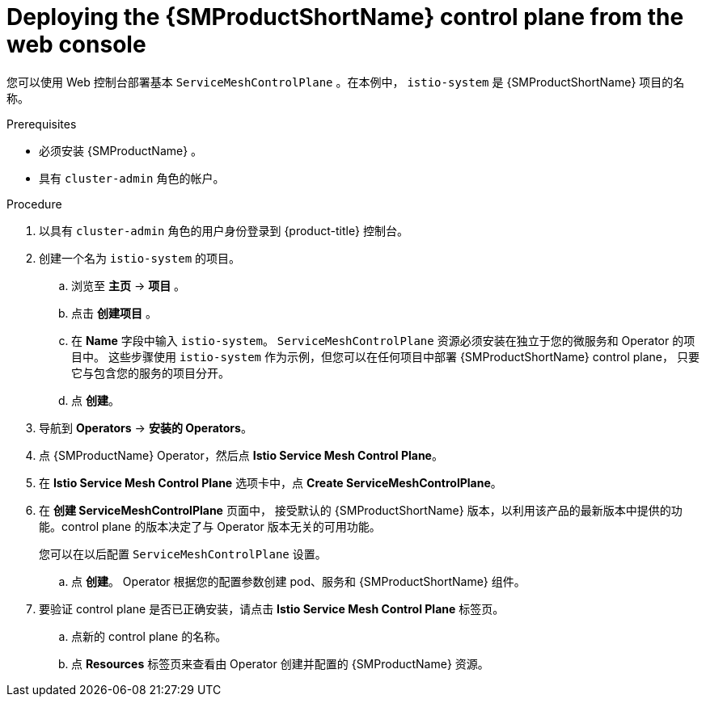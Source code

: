 // Module included in the following assemblies:
//
// * service_mesh/v2x/installing-ossm.adoc

:_content-type: PROCEDURE
[id="ossm-control-plane-deploy-operatorhub_{context}"]
= Deploying the {SMProductShortName} control plane from the web console

您可以使用 Web 控制台部署基本 `ServiceMeshControlPlane` 。在本例中， `istio-system` 是  {SMProductShortName}  项目的名称。 

.Prerequisites

* 必须安装 {SMProductName} 。
* 具有 `cluster-admin` 角色的帐户。

.Procedure

. 以具有 `cluster-admin` 角色的用户身份登录到 {product-title} 控制台。

. 创建一个名为 `istio-system` 的项目。
+
.. 浏览至 *主页* -> *项目* 。
+
.. 点击 *创建项目* 。
+
.. 在  *Name* 字段中输入 `istio-system`。 `ServiceMeshControlPlane`  资源必须安装在独立于您的微服务和 Operator 的项目中。
这些步骤使用 `istio-system` 作为示例，但您可以在任何项目中部署 {SMProductShortName} control plane， 只要它与包含您的服务的项目分开。
+
.. 点 *创建*。

. 导航到 *Operators* -> *安装的 Operators*。

. 点 {SMProductName} Operator，然后点  *Istio Service Mesh Control Plane*。

. 在 *Istio Service Mesh Control Plane* 选项卡中，点 *Create ServiceMeshControlPlane*。

. 在 *创建 ServiceMeshControlPlane*  页面中， 接受默认的 {SMProductShortName} 版本，以利用该产品的最新版本中提供的功能。control plane 的版本决定了与 Operator 版本无关的可用功能。
+
您可以在以后配置  `ServiceMeshControlPlane`  设置。
+
.. 点 *创建*。 Operator 根据您的配置参数创建 pod、服务和 {SMProductShortName} 组件。

. 要验证 control plane 是否已正确安装，请点击  *Istio Service Mesh Control Plane* 标签页。
+
.. 点新的 control plane 的名称。
+
.. 点 *Resources* 标签页来查看由 Operator 创建并配置的 {SMProductName} 资源。
